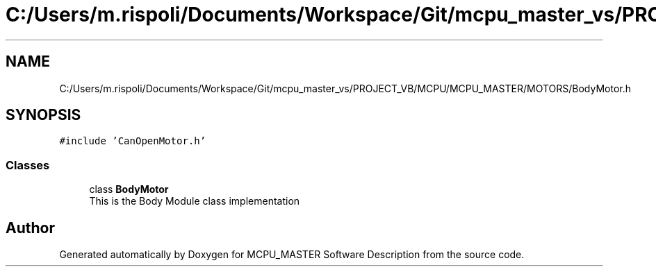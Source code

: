 .TH "C:/Users/m.rispoli/Documents/Workspace/Git/mcpu_master_vs/PROJECT_VB/MCPU/MCPU_MASTER/MOTORS/BodyMotor.h" 3 "Fri Dec 15 2023" "MCPU_MASTER Software Description" \" -*- nroff -*-
.ad l
.nh
.SH NAME
C:/Users/m.rispoli/Documents/Workspace/Git/mcpu_master_vs/PROJECT_VB/MCPU/MCPU_MASTER/MOTORS/BodyMotor.h
.SH SYNOPSIS
.br
.PP
\fC#include 'CanOpenMotor\&.h'\fP
.br

.SS "Classes"

.in +1c
.ti -1c
.RI "class \fBBodyMotor\fP"
.br
.RI "This is the Body Module class implementation"
.in -1c
.SH "Author"
.PP 
Generated automatically by Doxygen for MCPU_MASTER Software Description from the source code\&.
